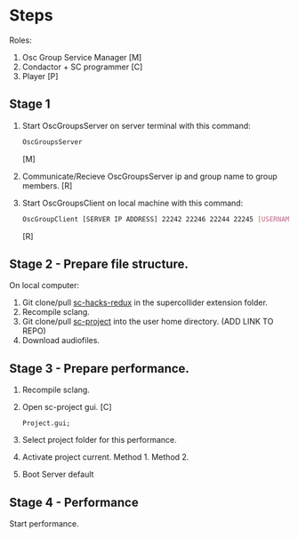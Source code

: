 * Steps
  Roles:
  1. Osc Group Service Manager [M]
  2. Condactor + SC programmer [C]
  3. Player [P]
** Stage 1
   1. Start OscGroupsServer on server terminal with this command:
      #+BEGIN_SRC bash
      OscGroupsServer
      #+END_SRC
      [M]
   2. Communicate/Recieve OscGroupsServer ip and group name to group members. [R]
   3. Start OscGroupsClient on local machine with this command:
      #+BEGIN_SRC bash
      OscGroupClient [SERVER IP ADDRESS] 22242 22246 22244 22245 [USERNAME] [USERNAME_PASSWORD] [GROUPNAME] [GROUP_PASSWORD]
      #+END_SRC
      [R]
** Stage 2 - Prepare file structure.
   On local computer:
   1. Git clone/pull [[https://github.com/iani/sc-hacks-redux][sc-hacks-redux]] in the supercollider extension folder.
   2. Recompile sclang.
   3. Git clone/pull [[https://github.com/iani/sc-projects][sc-project]] into the user home directory. (ADD LINK TO REPO)
   4. Download audiofiles.
** Stage 3 - Prepare performance.
   1. Recompile sclang.
   2. Open sc-project gui. [C]
      #+BEGIN_SRC sclang
      Project.gui;
      #+END_SRC
   3. Select project folder for this performance.
   4. Activate project current.
      Method 1.
      Method 2.
   5. Boot Server default
** Stage 4 - Performance
   Start performance.
